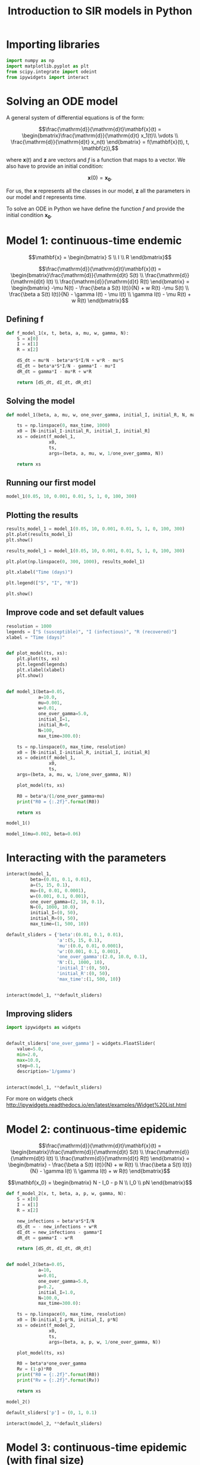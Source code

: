 #+TITLE: Introduction to SIR models in Python

* Importing libraries

#+BEGIN_SRC python
import numpy as np
import matplotlib.pyplot as plt
from scipy.integrate import odeint
from ipywidgets import interact
#+END_SRC

* Solving an ODE model

A general system of differential equations is of the form:

$$\frac{\mathrm{d}}{\mathrm{d}t}\mathbf{x}(t)
= \begin{bmatrix}\frac{\mathrm{d}}{\mathrm{d}t} x_1(t)\\ \vdots
\\ \frac{\mathrm{d}}{\mathrm{d}t} x_n(t) \end{bmatrix} = f(\mathbf{x}(t), t,
\mathbf{z}),$$

where $\mathbf{x}(t)$ and $\mathbf{z}$ are vectors and $f$ is a function that maps to
a vector. We also have to provide an initial condition:

$$\mathbf{x}(0) = \mathbf{x_0}.$$

For us, the $\mathbf{x}$ represents all the classes in our model,
$\mathbf{z}$ all the parameters in our model and $t$ represents time.

To solve an ODE in Python we have define the function $f$ and provide
the initial condition $\mathbf{x_0}$.

* Model 1: continuous-time endemic

$$\mathbf{x} = \begin{bmatrix} S \\ I \\ R \end{bmatrix}$$

$$\frac{\mathrm{d}}{\mathrm{d}t}\mathbf{x}(t)
= \begin{bmatrix}\frac{\mathrm{d}}{\mathrm{d}t} S(t)
\\ \frac{\mathrm{d}}{\mathrm{d}t} I(t)
\\ \frac{\mathrm{d}}{\mathrm{d}t} R(t) \end{bmatrix}
= \begin{bmatrix} -\mu N(t) - \frac{\beta a S(t) I(t)}{N} + w R(t) -\mu S(t)
\\ \frac{\beta a S(t) I(t)}{N} - \gamma I(t) - \mu I(t) \\ \gamma
I(t) - \mu R(t) + w R(t)
\end{bmatrix}$$

** Defining f

#+BEGIN_SRC python
def f_model_1(x, t, beta, a, mu, w, gamma, N):
    S = x[0]
    I = x[1]
    R = x[2]

    dS_dt = mu*N - beta*a*S*I/N + w*R - mu*S
    dI_dt = beta*a*S*I/N - gamma*I - mu*I
    dR_dt = gamma*I - mu*R + w*R

    return [dS_dt, dI_dt, dR_dt]
#+END_SRC

** Solving the model

#+BEGIN_SRC python
def model_1(beta, a, mu, w, one_over_gamma, initial_I, initial_R, N, max_time):

    ts = np.linspace(0, max_time, 1000)
    x0 = [N-initial_I-initial_R, initial_I, initial_R]
    xs = odeint(f_model_1,
                x0,
                ts,
                args=(beta, a, mu, w, 1/one_over_gamma, N))

    return xs
#+END_SRC

** Running our first model

#+BEGIN_SRC python
model_1(0.05, 10, 0.001, 0.01, 5, 1, 0, 100, 300)
#+END_SRC

** Plotting the results

#+BEGIN_SRC python
results_model_1 = model_1(0.05, 10, 0.001, 0.01, 5, 1, 0, 100, 300)
plt.plot(results_model_1)
plt.show()
#+END_SRC

#+BEGIN_SRC python
results_model_1 = model_1(0.05, 10, 0.001, 0.01, 5, 1, 0, 100, 300)

plt.plot(np.linspace(0, 300, 1000), results_model_1)

plt.xlabel("Time (days)")

plt.legend(["S", "I", "R"])

plt.show()
#+END_SRC

** Improve code and set default values

#+BEGIN_SRC python
resolution = 1000
legends = ["S (susceptible)", "I (infectious)", "R (recovered)"]
xlabel = "Time (days)"


def plot_model(ts, xs):
    plt.plot(ts, xs)
    plt.legend(legends)
    plt.xlabel(xlabel)
    plt.show()


def model_1(beta=0.05,
            a=10.0,
            mu=0.001,
            w=0.01,
            one_over_gamma=5.0,
            initial_I=1,
            initial_R=0,
            N=100,
            max_time=300.0):

    ts = np.linspace(0, max_time, resolution)
    x0 = [N-initial_I-initial_R, initial_I, initial_R]
    xs = odeint(f_model_1,
                x0,
                ts,
    args=(beta, a, mu, w, 1/one_over_gamma, N))

    plot_model(ts, xs)

    R0 = beta*a/(1/one_over_gamma+mu)
    print("R0 = {:.2f}".format(R0))

    return xs
#+END_SRC

#+BEGIN_SRC python
model_1()
#+END_SRC

#+BEGIN_SRC python
model_1(mu=0.002, beta=0.06)
#+END_SRC

* Interacting with the parameters

#+BEGIN_SRC python
interact(model_1,
         beta=(0.01, 0.1, 0.01),
         a=(5, 15, 0.1),
         mu=(0, 0.01, 0.0001),
         w=(0.001, 0.1, 0.001),
         one_over_gamma=(2, 10, 0.1),
         N=(0, 1000, 10.0),
         initial_I=(0, 50),
         initial_R=(0, 50),
         max_time=(1, 500, 10))
#+END_SRC

#+BEGIN_SRC python
default_sliders = {'beta':(0.01, 0.1, 0.01),
                   'a':(5, 15, 0.1),
                   'mu':(0.0, 0.01, 0.0001),
                   'w':(0.001, 0.1, 0.001),
                   'one_over_gamma':(2.0, 10.0, 0.1),
                   'N':(1, 1000, 10),
                   'initial_I':(0, 50),
                   'initial_R':(0, 50),
                   'max_time':(1, 500, 10)}


interact(model_1, **default_sliders)
#+END_SRC

** Improving sliders

#+BEGIN_SRC python
import ipywidgets as widgets


default_sliders['one_over_gamma'] = widgets.FloatSlider(
    value=5.0,
    min=2.0,
    max=10.0,
    step=0.1,
    description='1/gamma')


interact(model_1, **default_sliders)
#+END_SRC

For more on widgets check
http://ipywidgets.readthedocs.io/en/latest/examples/Widget%20List.html

* Model 2: continuous-time epidemic

$$\frac{\mathrm{d}}{\mathrm{d}t}\mathbf{x}(t)
= \begin{bmatrix}\frac{\mathrm{d}}{\mathrm{d}t} S(t)
\\ \frac{\mathrm{d}}{\mathrm{d}t} I(t)
\\ \frac{\mathrm{d}}{\mathrm{d}t} R(t) \end{bmatrix}
= \begin{bmatrix} - \frac{\beta a S(t) I(t)}{N} + w R(t)
\\ \frac{\beta a S(t) I(t)}{N} - \gamma I(t) \\ \gamma
I(t)  + w R(t)
\end{bmatrix}$$

$$\mathbf{x_0}
= \begin{bmatrix} N - I_0 - p N
\\ I_0 \\ pN \end{bmatrix}$$

#+BEGIN_SRC python
def f_model_2(x, t, beta, a, p, w, gamma, N):
    S = x[0]
    I = x[1]
    R = x[2]

    new_infections = beta*a*S*I/N
    dS_dt = - new_infections + w*R
    dI_dt = new_infections - gamma*I
    dR_dt = gamma*I - w*R

    return [dS_dt, dI_dt, dR_dt]


def model_2(beta=0.05,
            a=10,
            w=0.01,
            one_over_gamma=5.0,
            p=0.2,
            initial_I=1.0,
            N=100.0,
            max_time=300.0):

    ts = np.linspace(0, max_time, resolution)
    x0 = [N-initial_I-p*N, initial_I, p*N]
    xs = odeint(f_model_2,
                x0,
                ts,
                args=(beta, a, p, w, 1/one_over_gamma, N))

    plot_model(ts, xs)

    R0 = beta*a*one_over_gamma
    Rv = (1-p)*R0
    print("R0 = {:.2f}".format(R0))
    print("Rv = {:.2f}".format(Rv))

    return xs
#+END_SRC

#+BEGIN_SRC python
  model_2()
#+END_SRC

#+BEGIN_SRC python
default_sliders['p'] = (0, 1, 0.1)

interact(model_2, **default_sliders)
#+END_SRC

* Model 3: continuous-time epidemic (with final size)

$$\frac{\mathrm{d}}{\mathrm{d}t}\mathbf{x}(t)
= \begin{bmatrix}\frac{\mathrm{d}}{\mathrm{d}t} S(t)
\\ \frac{\mathrm{d}}{\mathrm{d}t} I(t)
\\ \frac{\mathrm{d}}{\mathrm{d}t} R(t)
\\ \frac{\mathrm{d}}{\mathrm{d}t} C(t)\end{bmatrix}
= \begin{bmatrix} - \frac{\beta a S(t) I(t)}{N} + w R(t)
\\ \frac{\beta a S(t) I(t)}{N} - \gamma I(t) \\ \gamma
I(t)  + w R(t) \\
\frac{\beta a S(t) I(t)}{N}
\end{bmatrix}$$

$$\mathbf{x_0}
= \begin{bmatrix} N - I_0 - p N
\\ I_0 \\ pN \\ 0\end{bmatrix}$$

#+BEGIN_SRC python
def f_model_3(x, t, beta, a, p, w, gamma, N):
    S = x[0]
    I = x[1]
    R = x[2]

    new_infections = beta*a*S*I/N
    dS_dt = -new_infections + w*R
    dI_dt = new_infections - gamma*I
    dR_dt = gamma*I - w*R
    dC_dt = new_infections

    return [dS_dt, dI_dt, dR_dt, dC_dt]


def model_3(beta=0.05,
            a=10,
            w=0.01,
            one_over_gamma=5.0,
            p=0.2,
            initial_I=1,
            N=100,
            max_time=300):

    ts = np.linspace(0, max_time, resolution)
    x0 = [N-initial_I-p*N, initial_I, p*N, 0]
    xs = odeint(f_model_3,
                x0,
                ts,
                args=(beta, a, p, w, 1/one_over_gamma, N))

    plot_model(ts, xs)

    R0 = beta*a*one_over_gamma
    Rv = (1-p)*R0
    print("R0 = {:.2f}".format(R0))
    print("Rv = {:.2f}".format(Rv))

    return xs
#+END_SRC

#+BEGIN_SRC python
model_3()
#+END_SRC

** Fixing the labels

#+BEGIN_SRC python
legends = ['S (susceptible)',
           'I (infectious)',
           'R (recovered)',
           'C (cumulative)']
model_3()
#+END_SRC

** Fixing the numerical issues

#+BEGIN_SRC python
def f_model_3(x, t, beta, a, p, w, gamma, N):
    S = x[0]
    I = x[1]
    R = x[2]
    c = x[3]

    new_infections = beta*a*S*I/N
    if I < 1:
        I = 0
        new_infections = 0

    dS_dt = -new_infections + w*R
    dI_dt = new_infections - gamma*I
    dR_dt = gamma*I - w*R
    dC_dt = new_infections

    return [dS_dt, dI_dt, dR_dt, dC_dt]


model_3()
#+END_SRC

#+BEGIN_SRC python
interact(model_3, **default_sliders)
#+END_SRC

* Extra interaction

#+BEGIN_SRC python
def interact_with_model(model):
    interact(model, **default_sliders)


models = [model_1, model_2, model_3]


interact(interact_with_model, model=models)
#+END_SRC

# Local Variables:
# eval: (org-src-preserve-indentation t)
# End:
